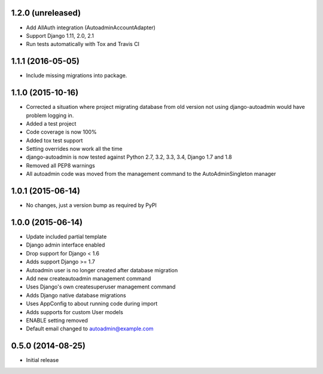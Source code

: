 1.2.0 (unreleased)
==================

- Add AllAuth integration (AutoadminAccountAdapter)
- Support Django 1.11, 2.0, 2.1
- Run tests automatically with Tox and Travis CI

1.1.1 (2016-05-05)
==================
- Include missing migrations into package.

1.1.0 (2015-10-16)
==================
- Corrected a situation where project migrating database from old version not using django-autoadmin would have problem logging in.
- Added a test project
- Code coverage is now 100%
- Added tox test support
- Setting overrides now work all the time
- django-autoadmin is now tested against Python 2.7, 3.2, 3.3, 3.4, Django 1.7 and 1.8
- Removed all PEP8 warnings
- All autoadmin code was moved from the management command to the AutoAdminSingleton manager

1.0.1 (2015-06-14)
==================

- No changes, just a version bump as required by PyPI

1.0.0 (2015-06-14)
==================

- Update included partial template
- Django admin interface enabled
- Drop support for Django < 1.6
- Adds support Django >= 1.7
- Autoadmin user is no longer created after database migration
- Add new createautoadmin management command
- Uses Django's own createsuperuser management command
- Adds Django native database migrations
- Uses AppConfig to about running code during import
- Adds supports for custom User models
- ENABLE setting removed
- Default email changed to autoadmin@example.com

0.5.0 (2014-08-25)
==================

- Initial release
